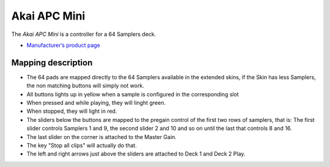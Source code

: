 Akai APC Mini
===================

The *Akai APC Mini* is a controller for a 64 Samplers deck.

-  `Manufacturer’s product
   page <https://www.akaipro.com/apc-mini>`__

Mapping description
-------------------

-  The 64 pads are mapped directly to the 64 Samplers available in the extended skins, if the Skin has less Samplers, the non matching buttons will simply not work.
-  All buttons lights up in yellow when a sample is configured in the corresponding slot
-  When pressed and while playing, they will linght green.
-  When stopped, they will light in red.
-  The sliders below the buttons are mapped to the pregain control of the first two rows of samplers, that is:
   The first slider controls Samplers 1 and 9, the second slider 2 and 10 and so on until the last that controls 8 and 16.
-  The last slider on the corner is attached to the Master Gain.
-  The key "Stop all clips" will actually do that.
-  The left and right arrows just above the sliders are attached to Deck 1 and Deck 2 Play.
